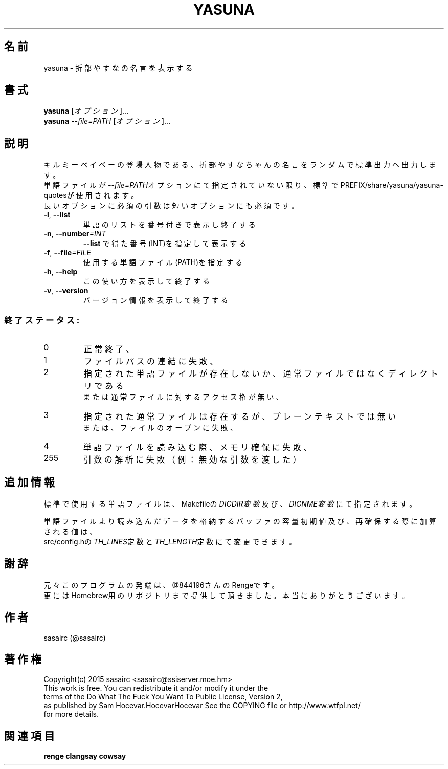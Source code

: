 .TH YASUNA "6" "2015年2月" "ユーザコマンド"
.SH 名前
yasuna \- 折部やすなの名言を表示する
.SH 書式
.B yasuna
[\fIオプション\fR]...
.br
.B yasuna
\fI--file=PATH\fR [\fIオプション\fR]...
.SH 説明
.PP
キルミーベイベーの登場人物である、折部やすなちゃんの名言をランダムで標準出力へ出力します。
.br
単語ファイルが\fI\-\-file=PATH\fRオプションにて指定されていない限り、標準でPREFIX/share/yasuna/yasuna-quotesが使用されます。
.br
長いオプションに必須の引数は短いオプションにも必須です。
.TP
\fB\-l\fR, \fB\-\-list\fR
\&単語のリストを番号付きで表示し終了する
.TP
\fB\-n\fR, \fB\-\-number\fR\fI=INT\fR
\&\fB\-\-list\fR で得た番号(INT)を指定して表示する
.TP
\fB\-f\fR, \fB-\-file\fR\fI=FILE\fR
\&使用する単語ファイル(PATH)を指定する
.TP
\fB\-h\fR, \fB-\-help\fR
\&この使い方を表示して終了する
.TP
\fB\-v\fR, \fB\-\-version\fR
\&バージョン情報を表示して終了する

.SS "終了ステータス:"
.TP
0
正常終了、
.TP
1
ファイルパスの連結に失敗、
.TP
2
指定された単語ファイルが存在しないか、通常ファイルではなくディレクトリである
.br
または通常ファイルに対するアクセス権が無い、
.TP
3
指定された通常ファイルは存在するが、プレーンテキストでは無い
.br
または、ファイルのオープンに失敗、
.TP
4
単語ファイルを読み込む際、メモリ確保に失敗、
.TP
255
引数の解析に失敗（例：無効な引数を渡した）
.SH "追加情報"
.PP
標準で使用する単語ファイルは、Makefileの\fIDICDIR変数\fR及び、\fIDICNME変数\fRにて指定されます。
.PP
単語ファイルより読み込んだデータを格納するバッファの容量初期値及び、再確保する際に加算される値は、
.br
src/config.hの\fITH_LINES\fR定数と\fITH_LENGTH\fR定数にて変更できます。
.SH 謝辞
元々このプログラムの発端は、@844196さんのRengeです。
.br
更にはHomebrew用のリポジトリまで提供して頂きました。本当にありがとうございます。
.SH 作者
sasairc (@sasairc)
.SH 著作権
Copyright(c) 2015 sasairc <sasairc@ssiserver.moe.hm>
.br
This work is free. You can redistribute it and/or modify it under the
.br
terms of the Do What The Fuck You Want To Public License, Version 2,
.br
as published by Sam Hocevar.HocevarHocevar See the COPYING file or http://www.wtfpl.net/
.br
for more details.

.SH 関連項目
.B renge
.B clangsay
.B cowsay
